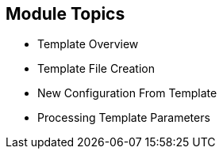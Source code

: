 == Module Topics

* Template Overview
* Template File Creation
* New Configuration From Template
* Processing Template Parameters

ifdef::showscript[]

=== Transcript

Welcome to module seven of the OpenShift Container Platform Implementation course.

In this module you learn about the various sections of a template; how to
 deploy, process, and modify a template;
and how to "wire" templates together.

endif::showscript[]
